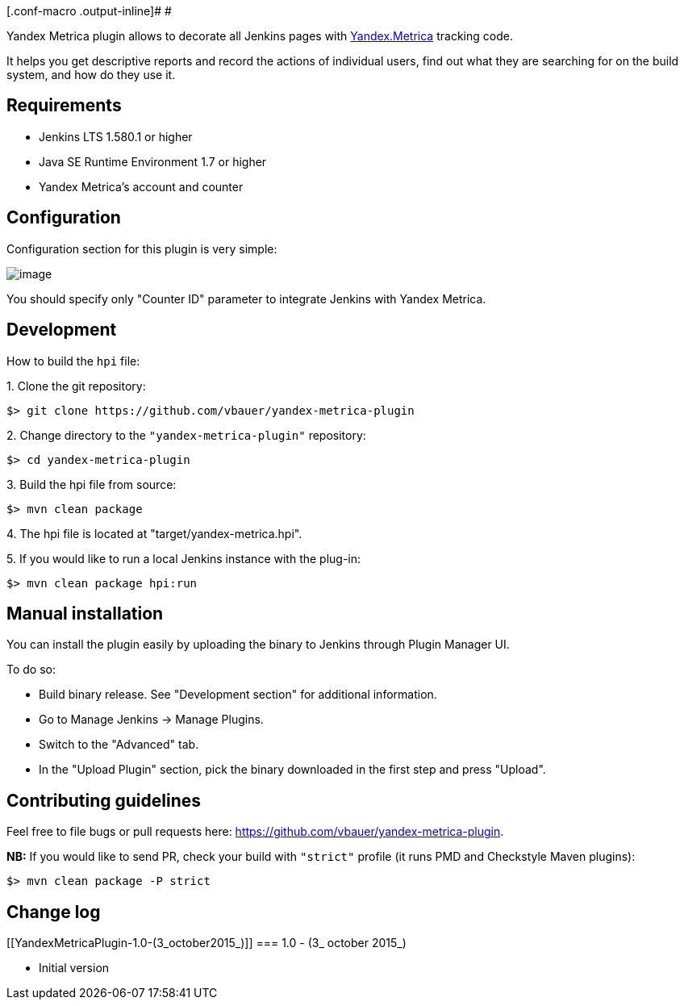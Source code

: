 [.conf-macro .output-inline]# #

Yandex Metrica plugin allows to decorate all Jenkins pages with
https://metrica.yandex.com/[Yandex.Metrica] tracking code.

It helps you get descriptive reports and record the actions of
individual users, find out what they are searching for on the build
system, and how do they use it.

[[YandexMetricaPlugin-Requirements]]
== Requirements

* Jenkins LTS 1.580.1 or higher
* Java SE Runtime Environment 1.7 or higher
* Yandex Metrica's account and counter

[[YandexMetricaPlugin-Configuration]]
== Configuration

Configuration section for this plugin is very simple:

[.confluence-embedded-file-wrapper]#image:https://raw.githubusercontent.com/vbauer/yandex-metrica-plugin/master/misc/configuration.png[image]#

You should specify only "Counter ID" parameter to integrate Jenkins with
Yandex Metrica.

[[YandexMetricaPlugin-Development]]
== Development

How to build the `hpi` file:

{empty}1. Clone the git repository:

....
$> git clone https://github.com/vbauer/yandex-metrica-plugin
....

{empty}2. Change directory to the `"yandex-metrica-plugin"` repository:

....
$> cd yandex-metrica-plugin
....

{empty}3. Build the hpi file from source:

....
$> mvn clean package
....

{empty}4. The hpi file is located at "target/yandex-metrica.hpi".

{empty}5. If you would like to run a local Jenkins instance with the
plug-in:

....
$> mvn clean package hpi:run
....

[[YandexMetricaPlugin-Manualinstallation]]
== Manual installation

You can install the plugin easily by uploading the binary to Jenkins
through Plugin Manager UI.

To do so:

* Build binary release. See "Development section" for additional
information.
* Go to Manage Jenkins -> Manage Plugins.
* Switch to the "Advanced" tab.
* In the "Upload Plugin" section, pick the binary downloaded in the
first step and press "Upload".

[[YandexMetricaPlugin-Contributingguidelines]]
== Contributing guidelines

Feel free to file bugs or pull requests
here: https://github.com/vbauer/yandex-metrica-plugin.

*NB:* If you would like to send PR, check your build with `"strict"`
profile (it runs PMD and Checkstyle Maven plugins):

....
$> mvn clean package -P strict
....

[[YandexMetricaPlugin-Changelog]]
== Change log

[[YandexMetricaPlugin-1.0-(3_october2015_)]]
=== 1.0 - (3_ october 2015_)

* Initial version
